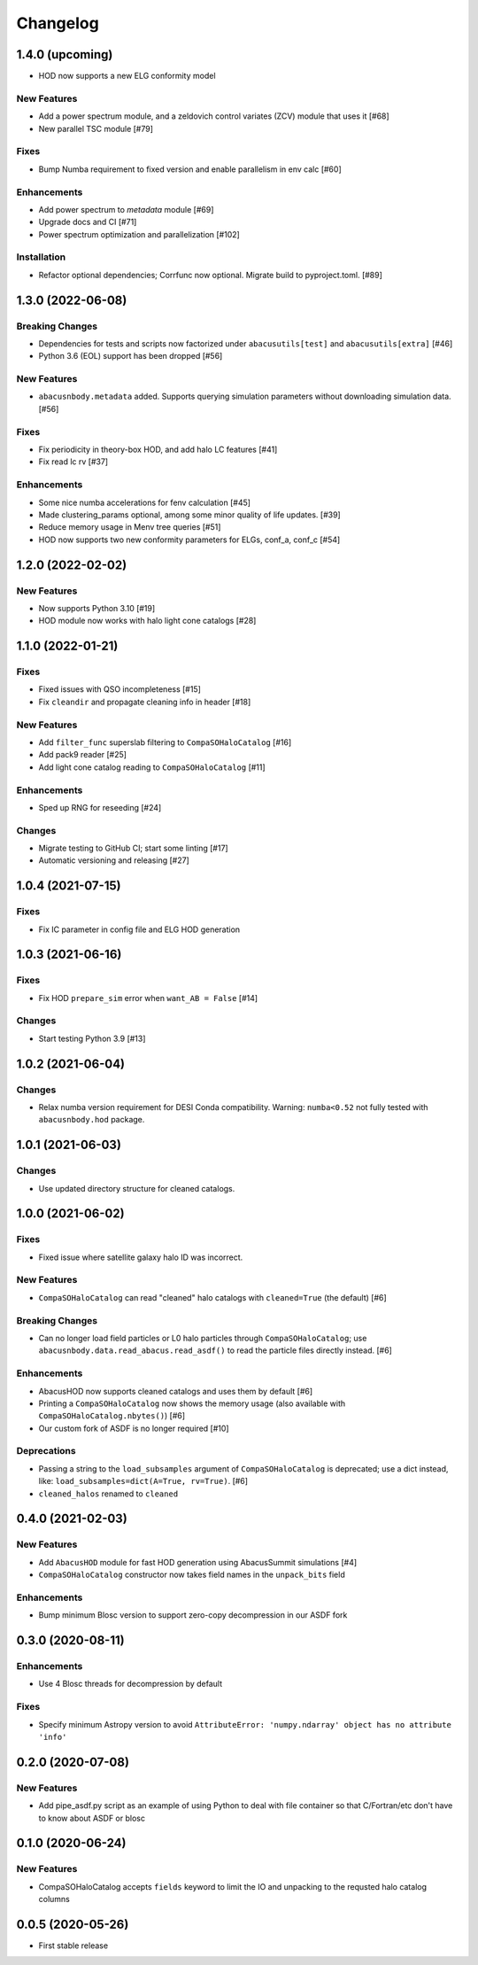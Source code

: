 Changelog
=========


1.4.0 (upcoming)
----------------
- HOD now supports a new ELG conformity model

New Features
~~~~~~~~~~~~
- Add a power spectrum module, and a zeldovich control variates (ZCV) module that uses it [#68]
- New parallel TSC module [#79]

Fixes
~~~~~
- Bump Numba requirement to fixed version and enable parallelism in env calc [#60]

Enhancements
~~~~~~~~~~~~
- Add power spectrum to `metadata` module [#69]
- Upgrade docs and CI [#71]
- Power spectrum optimization and parallelization [#102]

Installation
~~~~~~~~~~~~
- Refactor optional dependencies; Corrfunc now optional. Migrate build to pyproject.toml. [#89]

1.3.0 (2022-06-08)
------------------

Breaking Changes
~~~~~~~~~~~~~~~~
- Dependencies for tests and scripts now factorized under ``abacusutils[test]`` and ``abacusutils[extra]`` [#46]
- Python 3.6 (EOL) support has been dropped [#56]

New Features
~~~~~~~~~~~~
- ``abacusnbody.metadata`` added. Supports querying simulation parameters without downloading simulation data. [#56]

Fixes
~~~~~
- Fix periodicity in theory-box HOD, and add halo LC features [#41]
- Fix read lc rv [#37]

Enhancements
~~~~~~~~~~~~
- Some nice numba accelerations for fenv calculation [#45]
- Made clustering_params optional, among some minor quality of life updates. [#39]
- Reduce memory usage in Menv tree queries [#51]
- HOD now supports two new conformity parameters for ELGs, conf_a, conf_c [#54]

1.2.0 (2022-02-02)
------------------

New Features
~~~~~~~~~~~~
- Now supports Python 3.10 [#19]
- HOD module now works with halo light cone catalogs [#28]

1.1.0 (2022-01-21)
------------------

Fixes
~~~~~
- Fixed issues with QSO incompleteness [#15]
- Fix ``cleandir`` and propagate cleaning info in header [#18]

New Features
~~~~~~~~~~~~
- Add ``filter_func`` superslab filtering to ``CompaSOHaloCatalog`` [#16]
- Add pack9 reader [#25]
- Add light cone catalog reading to ``CompaSOHaloCatalog`` [#11]

Enhancements
~~~~~~~~~~~~
- Sped up RNG for reseeding [#24]

Changes
~~~~~~~
- Migrate testing to GitHub CI; start some linting [#17]
- Automatic versioning and releasing [#27]

1.0.4 (2021-07-15)
------------------

Fixes
~~~~~
- Fix IC parameter in config file and ELG HOD generation

1.0.3 (2021-06-16)
------------------

Fixes
~~~~~
- Fix HOD ``prepare_sim`` error when ``want_AB = False`` [#14]

Changes
~~~~~~~
- Start testing Python 3.9 [#13]

1.0.2 (2021-06-04)
------------------

Changes
~~~~~~~
- Relax numba version requirement for DESI Conda compatibility. Warning: ``numba<0.52`` not fully tested with ``abacusnbody.hod`` package.


1.0.1 (2021-06-03)
------------------

Changes
~~~~~~~
- Use updated directory structure for cleaned catalogs.

1.0.0 (2021-06-02)
------------------

Fixes
~~~~~
- Fixed issue where satellite galaxy halo ID was incorrect.

New Features
~~~~~~~~~~~~
- ``CompaSOHaloCatalog`` can read "cleaned" halo catalogs with ``cleaned=True`` (the default) [#6]

Breaking Changes
~~~~~~~~~~~~~~~~
- Can no longer load field particles or L0 halo particles through ``CompaSOHaloCatalog``; use
  ``abacusnbody.data.read_abacus.read_asdf()`` to read the particle files directly instead. [#6]

Enhancements
~~~~~~~~~~~~
- AbacusHOD now supports cleaned catalogs and uses them by default [#6]

- Printing a ``CompaSOHaloCatalog`` now shows the memory usage (also available with ``CompaSOHaloCatalog.nbytes()``) [#6]

- Our custom fork of ASDF is no longer required [#10]

Deprecations
~~~~~~~~~~~~
- Passing a string to the ``load_subsamples`` argument of ``CompaSOHaloCatalog`` is deprecated;
  use a dict instead, like: ``load_subsamples=dict(A=True, rv=True)``. [#6]

- ``cleaned_halos`` renamed to ``cleaned``

0.4.0 (2021-02-03)
------------------

New Features
~~~~~~~~~~~~
- Add ``AbacusHOD`` module for fast HOD generation using AbacusSummit simulations [#4]

- ``CompaSOHaloCatalog`` constructor now takes field names in the ``unpack_bits`` field

Enhancements
~~~~~~~~~~~~
- Bump minimum Blosc version to support zero-copy decompression in our ASDF fork

0.3.0 (2020-08-11)
------------------

Enhancements
~~~~~~~~~~~~
- Use 4 Blosc threads for decompression by default

Fixes
~~~~~
- Specify minimum Astropy version to avoid
  ``AttributeError: 'numpy.ndarray' object has no attribute 'info'``

0.2.0 (2020-07-08)
------------------

New Features
~~~~~~~~~~~~
- Add pipe_asdf.py script as an example of using Python to deal with file container
  so that C/Fortran/etc don't have to know about ASDF or blosc

0.1.0 (2020-06-24)
------------------

New Features
~~~~~~~~~~~~
- CompaSOHaloCatalog accepts ``fields`` keyword to limit the IO and unpacking to
  the requsted halo catalog columns

0.0.5 (2020-05-26)
------------------

- First stable release
